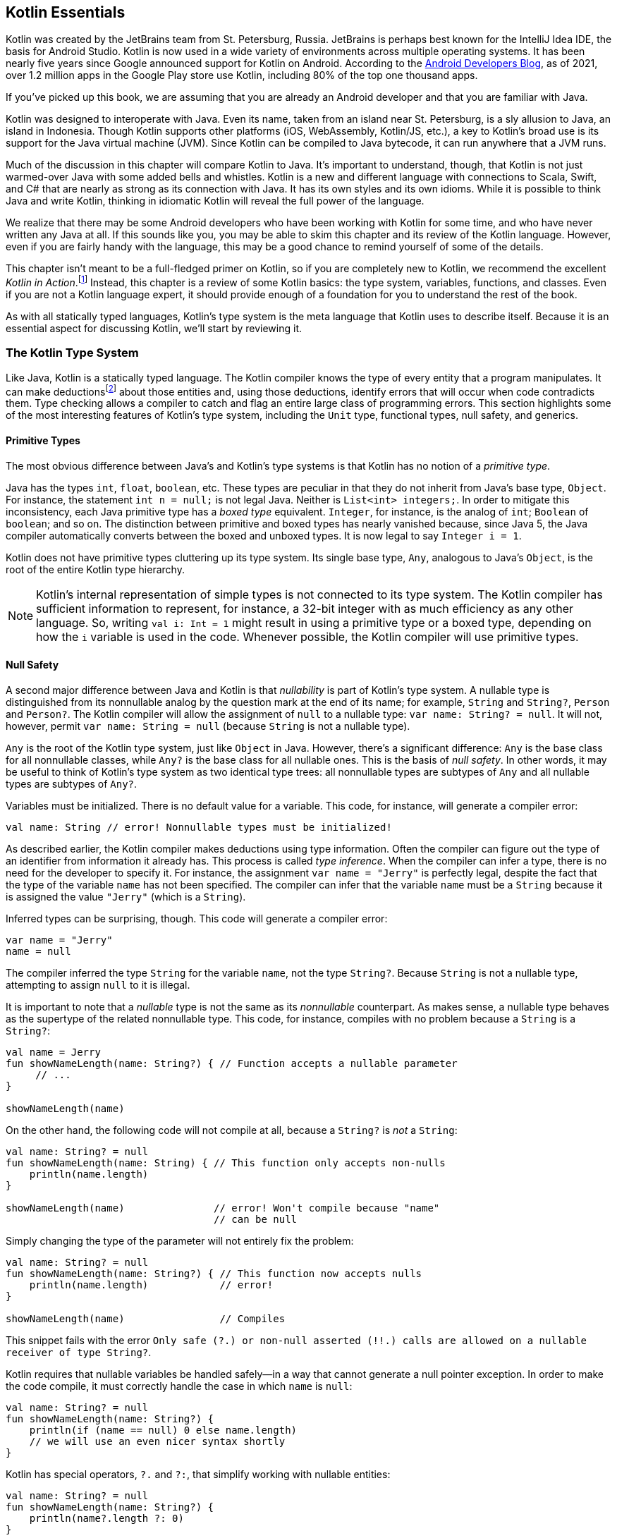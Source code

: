 ﻿[role="pagenumrestart"]
[[kotlin_essentials]]
== Kotlin Essentials
Kotlin was created by the JetBrains team from St. Petersburg, Russia.
JetBrains is perhaps best known for the IntelliJ Idea IDE, the
basis for Android Studio. Kotlin is now used in a wide variety of
environments across multiple operating systems. It has been nearly
five years since Google announced support for Kotlin on Android. According to the https://oreil.ly/PrfQm[Android Developers Blog], as of
2021, over 1.2 million apps in the Google Play store use Kotlin, including 80% of the top one thousand apps.

If you’ve picked up this book, we are assuming that you are already an
Android developer and that you are familiar with Java.

Kotlin was designed to interoperate with Java. Even its name, taken
from an island near St. Petersburg, is a sly allusion to Java, an island in Indonesia. Though Kotlin supports other platforms
(iOS, WebAssembly, Kotlin/JS, etc.), a key to Kotlin’s broad use is its
support for the Java virtual machine (JVM). Since Kotlin can be compiled to Java bytecode, it can run anywhere that a JVM runs.

Much of the discussion in this chapter will compare Kotlin to Java.
It’s important to understand, though, that Kotlin is not just
warmed-over Java with some added bells and whistles. Kotlin is a new
and different language with connections to Scala, Swift, and C# that
are nearly as strong as its connection with Java. It has its own
styles and its own idioms. While it is possible to think Java and
write Kotlin, thinking in idiomatic Kotlin will reveal the full power
of the language.

We realize that there may be some Android developers who have been
working with Kotlin for some time, and who have never written any Java at
all. If this sounds like you, you may be able to skim this
chapter and its review of the Kotlin language. However, even if you are fairly
handy with the language, this may be a good chance to remind
yourself of some of the details.

This chapter isn’t meant to be a full-fledged primer on Kotlin, so if
you are completely new to Kotlin, we recommend the excellent _Kotlin in Action_.footnote:[Dmitry Jemerov and Svetlana Isakova. _Kotlin in Action_. Manning, 2017.]
Instead, this chapter is a review of some Kotlin basics:
the type system, variables, functions, and classes.  Even if you are
not a Kotlin language expert, it should provide enough of a foundation 
for you to understand the rest of the book.

As with all statically typed languages, Kotlin's type system is the
meta language that Kotlin uses to describe itself.  Because it is an
essential aspect for discussing Kotlin, we'll start by reviewing it.

=== The Kotlin Type System

Like Java, Kotlin is a statically typed language. The Kotlin compiler
knows the type of every entity that a program manipulates. It can
make deductionsfootnote:[Kotlin officially calls this type inferencing,
which uses a partial phase of the compiler (the frontend component)
to do type checking of the written code while you write in the IDE.
It's a plug-in for IntelliJ!
Fun fact: the entirety of IntelliJ and Kotlin is made of compiler plug-ins.]
about those entities and, using those deductions,
identify errors that will occur when code contradicts them. Type
checking allows a compiler to catch and flag an entire large class of
programming errors.  This section highlights some of the
most interesting features of Kotlin's type system, including the
`Unit` type, functional types, null safety, and [.keep-together]#generics.#

==== Primitive Types

The most obvious difference between Java's and Kotlin's type systems
is that Kotlin has no notion of a _primitive type_.

Java has the types `int`, `float`, `boolean`, etc. These types are
peculiar in that they do not inherit from Java's base type, `Object`.
For instance, the statement `int n = null;` is not legal Java. Neither
is `List<int> integers;`. In order to mitigate this inconsistency, each
Java primitive type has a _boxed type_ equivalent. `Integer`, for instance, is the analog of `int`; `Boolean` of `boolean`; and so on. The
distinction between primitive and boxed types has nearly vanished
because, since Java 5, the Java compiler automatically converts between
the boxed and unboxed types. It is now legal to say [.keep-together]#`Integer i = 1`.#

Kotlin does not have primitive types cluttering up its type system.
Its single base type, `Any`, analogous to Java's `Object`,
is the root of the entire Kotlin type hierarchy.

[NOTE]
====
Kotlin's internal representation of simple types is not connected to
its type system. The Kotlin compiler has sufficient information to
represent, for instance, a 32-bit integer with as much
efficiency as any other language. So, writing `val i: Int = 1` might
result in using a primitive type or a boxed type, depending on how the `i`
variable is used in the code. Whenever possible, the Kotlin compiler will
use primitive types.
====

==== Null Safety

A second major difference between Java and Kotlin is that
_nullability_ is part of Kotlin's type system. A nullable type is
distinguished from its nonnullable analog by the question mark at
the end of its name; for example, `String` and `String?`, `Person` and
`Person?`. The Kotlin compiler will allow the assignment of `null` to a
nullable type: [.keep-together]#`var name: String? = null`.# It will not, however, permit
`var name: String = null` (because `String` is not a nullable type).

`Any` is the root of the Kotlin type system, just like `Object` in Java. However, there's a significant difference: `Any`
is the base class for all nonnullable classes, while `Any?` is the base class for all nullable ones. This is the basis
of _null safety_. In other words, it may be useful to think of Kotlin's type system as two identical
type trees: all nonnullable types are subtypes of `Any` and all nullable types are subtypes of `Any?`.

Variables must be initialized. There is no
default value for a variable. This code, for instance,
will generate a compiler error:

[source,kotlin]
----
val name: String // error! Nonnullable types must be initialized!
----

As described earlier, the Kotlin compiler makes deductions using type
information. Often the compiler can figure out the type of an
identifier from information it already has. This process is called _type inference_. When the compiler can infer a type, there is no need for the developer to specify it. For instance, the assignment `var name = "Jerry"` is perfectly legal, despite the fact that the type of the variable `name` has not been specified.  The compiler can infer that the variable `name` must be a `String` because it is assigned the value `"Jerry"` (which is a `String`).

Inferred types can be surprising, though. This code will generate a
compiler error:

[source,kotlin]
----
var name = "Jerry"
name = null
----

The compiler inferred the type `String` for the variable `name`,
not the type `String?`.  Because `String` is not a nullable type,
attempting to assign `null` to it is illegal.

It is important to note that a _nullable_ type is not the same as its
_nonnullable_ counterpart.  As makes sense, a nullable type behaves as
the supertype of the related nonnullable type. This code, for instance, compiles with no problem because a `String` is a `String?`:

[source,kotlin]
----
val name = Jerry
fun showNameLength(name: String?) { // Function accepts a nullable parameter
     // ...
}

showNameLength(name)
----

On the other hand, the following code will not compile at all, because a `String?` is _not_ a `String`:


[source,kotlin]
----
val name: String? = null
fun showNameLength(name: String) { // This function only accepts non-nulls
    println(name.length)
}

showNameLength(name)               // error! Won't compile because "name" 
                                   // can be null
----


Simply changing the type of the parameter will not entirely fix the
problem:

[source,kotlin]
----
val name: String? = null
fun showNameLength(name: String?) { // This function now accepts nulls
    println(name.length)            // error!
}

showNameLength(name)                // Compiles
----

This snippet fails with the error `Only safe (?.) or non-null asserted (!!.)
calls are allowed on a nullable receiver of type String?`.

Kotlin requires that nullable variables be handled safely—in a way that cannot generate a null pointer exception.  In order
to make the code compile, it must correctly handle the case in which
`name` is `null`:

[source,kotlin]
----
val name: String? = null
fun showNameLength(name: String?) {
    println(if (name == null) 0 else name.length)
    // we will use an even nicer syntax shortly
}
----

Kotlin has special operators, `?.` and `?:`, that simplify working
with nullable entities:

[source,kotlin]
----
val name: String? = null
fun showNameLength(name: String?) {
    println(name?.length ?: 0)
}
----

In the preceding example, when `name` is not `null`, the value of `name?.length` is the same as the value of `name.length`. When `name` is `null`, however, the value of `name?.length` is `null`. The expression does not throw a null pointer exception. Thus, the first operator in the previous example, the safe operator `?.`, is syntactically equivalent to:

[source,kotlin]
----
if (name == null) null else name.length
----

The second operator, the _elvis operator_ `?:`, returns the left expression if it is non-null, or the right expression otherwise. Note that the expression on the right-hand side is evaluated only if the left expression is null.

It is equivalent to:

[source,kotlin]
----
if (name?.length == null) 0 else name.length
----

==== The Unit Type

In Kotlin, _everything_ has a value. Always. Once you understand this,
it is not difficult to imagine that even a method that doesn't specifically return
anything has a default value. That default value is named `Unit`.
`Unit` is the name of exactly one object, the value things have if
they don't have any other value. The type of the `Unit` object is,
conveniently, named `Unit`.

The whole concept of `Unit` can seem odd to Java developers who are
used to a distinction between expressions—things that have a value—and statements—things that don't.

Java's conditional is a great example of the distinction between a
_statement_ and an _expression_ because it has one of each! In Java
you can say:

[source,java]
----
if (maybe) doThis() else doThat();
----

[role="pagebreak-before"]
You cannot, however, say: 

[source,java]
----
int n = if (maybe) doThis() else doThat();
----

Statements, like the `if` statement, do not return a value.  You cannot
assign the value of an `if` statement to a variable, because `if` statements don't return anything.
The same is true for loop statements, case statements, and so on.

Java's `if` statement, however, has an analog, the _ternary expression_.
Since it is an expression, it returns a value and that value
can be assigned. This is legal Java (provided both `doThis` and
`doThat` return integers):

[source,java]
----
int n = (maybe) ? doThis() : doThat();
----

In Kotlin, there is no need for two conditionals because `if` is an expression and returns a value.
For example, this is perfectly legal:

[source,kotlin]
----
val n = if (maybe) doThis() else doThat()
----

In Java, a method with `void` as the return type is like a statement. Actually, this is a
bit of a misnomer because `void` isn't a type. It is a reserved word in the Java
language that indicates that the method does not return a value. When Java introduced generics, it
introduced the type `Void` to fill the void (intended!). The two
representations of "nothing," the keyword and the type, however, are
confusing and inconsistent: a function whose return type is `Void`
must explicitly return `null`.

Kotlin is much more consistent: all functions return a value and have a type. If the code for a function does not return a value explicitly, the function has the value `Unit`.

==== Function Types

Kotlin's type system supports _function types_. For example, the following code defines a variable, `func`, whose value is a function, the lambda `{ x -> x.pow(2.0) }`:

[source,kotlin]
----
val func: (Double) -> Double = { x -> x.pow(2.0) }
----

Since `func` is a function that takes one `Double` type argument and returns a `Double`, it's type is `(Double) ->
Double`.

In the previous example, we specified the type of `func` explicitly.
However, the Kotlin compiler can infer a lot about the type of the
variable `func` from the value assigned to it.  It knows the return
type because it knows the type of `pow`.  It doesn't, however, have
enough information to guess the type of the parameter `x`.  If we
supply that, though, we can omit the type specifier for the variable:

[source,kotlin]
----
val func = { x: Double -> x.pow(2.0)}
----

[NOTE]
====
Java's type system cannot describe a function type—there is no way
to talk about functions outside the context of the classes that
contain them. In Java, to do something similar to the previous example, we would use the functional type `Function`, like this:

[source,java]
----
Function<Double, Double> func 
    = x -> Math.pow(x, 2.0);

func.apply(256.0);
----

The variable `func` has been assigned an anonymous instance of the
type `Function` whose method `apply` is the given lambda.
====

Thanks to function types, functions can receive other functions as parameters or return them as values. We call these _higher-order functions_.
Consider a template for a Kotlin type: `(A, B) -> C`.  It describes a function
that takes two parameters, one of type `A` and one of type `B`
(whatever types those may be), and returns a value of type `C`. Because
Kotlin's type language can describe functions, `A`, `B`, and `C` can all,
themselves, be functions.

If that sounds rather meta, it's because it is. Let's make it more
concrete. For `A` in the template, let's substitute `(Double, Double)` `->` `Int`. That's a function that takes two ++Double++s and returns an `Int`. For
`B`, let's just substitute a `Double`.  So far, we have `((Double,
Double)` `->` `Int,` `Double)` `->` `C`.

Finally, let's say our new functional type returns a `(Double)` `->` `Int`,
a function that takes one parameter, a `Double`, and returns an `Int`. The following code shows the complete signature for our hypothetical function:


[source,kotlin]
----
fun getCurve(
    surface: (Double, Double) -> Int,
    x: Double
): (Double) -> Int {
    return { y -> surface(x, y) }
}
----


We have just described a function type that takes two arguments. The first is a function (`surface`) of two parameters, both ++Double++s, that returns an `Int`. The second is a `Double` (`x`).
Our `getCurve` function returns a function that takes one parameter, a [.keep-together]#`Double`# (`y`),
and returns an `Int`.

The ability to pass functions as arguments into other functions is a pillar of functional languages.
Using higher-order functions, you can reduce code redundancy, while not having to create new
classes as you would in Java (subclassing `Runnable` or `Function` interfaces).
When used wisely, higher-order functions improve code [.keep-together]#readability.#

==== Generics

Like Java, Kotlin's type system supports type variables.  For instance:

[source,kotlin]
----
fun <T> simplePair(x: T, y: T) = Pair(x, y)
----

This function creates a Kotlin `Pair` object in which both of the
elements must be of the same type. Given this definition,
[.keep-together]#`simplePair("Hello", "Goodbye")`# and `simplePair(4, 5)` are both
legal, but `simplePair("Hello", 5)` is not.

The generic type denoted as `T` in the definition of `simplePair` is a type variable:
the values it can take are Kotlin types (in this example, `String` or
`Int`).  A function (or a class) that uses a type variable is said to be
_generic_.

=== Variables and Functions

Now that we have Kotlin's type language to support us, we can start to
discuss the syntax of Kotlin itself.

In Java the top-level syntactic entity is the class.  All variables
and methods are members of some class or other, and the class is the
main element in a homonymous file.

Kotlin has no such limitations.  You can put your entire program in
one file, if you like (please don't). You can also define variables
and functions outside any class.

==== Variables

There are two ways to declare a variable: with the keywords `val` and
`var`. The keyword is required, is the first thing on the line, and
introduces the declaration:

[source,kotlin]
----
val ronDeeLay = "the night time"
----

The keyword `val` creates a variable that is read-only: it cannot be
reassigned. Be careful, though! You might think `val` is like a Java variable
declared using the `final` [.keep-together]#keyword.#  Though similar, it is not the same!
Although it cannot be reassigned, a `val` definitely can change value!  A `val`
variable in Kotlin is more like a Java class's field, which has a getter but no setter,
as shown in the following code:


[source,kotlin]
----
val surprising: Double
    get() = Math.random()
----


Every time `surprising` is accessed, it will return a different random value. This is an example of a property with
no _backing field_. We'll cover properties later in this chapter.
On the other hand, if we had written `val rand = Random()`, then `rand` wouldn't change in value and would be more like a `final` variable in Java.

The second keyword, `var`, creates a familiar mutable variable: like a
little box that holds the last thing that was put into it.

In the next section, we will move on to one of Kotlin's features as a functional language: _lambdas_.

==== Lambdas

Kotlin supports function literals: lambdas.  In Kotlin, lambdas are always surrounded by curly braces.
Within the braces, the argument list is to the left of an arrow, `->`, and the expression that is the
value of executing the lambda is to the right, as shown in the following code:


[source,kotlin]
----
{ x: Int, y: Int -> x * y }
----


By convention, the returned value is the value of the last expression in
the body of the lambda.  For example, the function shown in the following code is of type
`(Int, Int) -> String`:


[source,kotlin]
----
{ x: Int, y: Int -> x * y; "down on the corner" }
----


Kotlin has a very interesting feature that allows actually extending
the language. When the last argument to a function is another
function (the function is higher-order), you can move the lambda
expression passed as a parameter out of the parentheses that normally
delimit the actual parameter list, as shown in the following code:


[source,kotlin]
----
// The last argument, "callback", is a function
fun apiCall(param: Int, callback: () -> Unit)
----

[role="pagebreak-before"]
This function would typically be used like this:

[source,kotlin]
----
apiCall(1, { println("I'm called back!")})
----

But thanks to the language feature we mentioned, it can also be used like this:

[source,kotlin]
----
apiCall(1) {
   println("I'm called back!")
}
----

This is much nicer, isn't it? Thanks to this feature, your code can be more readable. A more advanced
usage of this feature are ++DSL++s.footnote:[DSL stands for _domain-specific language_. An example of a DSL built in Kotlin is
the Kotlin Gradle DSL.]

==== Extension Functions

When you need to add a new method to an existing class, and that class comes from a dependency whose source code you don't own, what do you do?

In Java, if the class isn't `final`, you can subclass it. Sometimes this isn't ideal, because there's one more
type to manage, which adds complexity to the project. If the class is `final`, you can define a static method
inside some utility class of your own, as shown in the following code:


[source,java]
----
class FileUtils {
    public static String getWordAtIndex(File file, int index) {
        /* Implementation hidden for brevity */
    }
}
----


In the previous example, we defined a function to get a word in a text file, at a given index. On the use site, you'd write `String word =` [.keep-together]#`getWordAtIndex(file,`# `3)`, assuming you make the static import of [.keep-together]#`FileUtils.getWordAtIndex`.#
That's fine, we've been doing that for years in Java, and it works.


In Kotlin, there's one more thing you can do. You have the ability to define a new method on a class,
even though it isn't a real member-function of that class. So you're not really extending the class, but
on the use site it feels like you added a method to the class. How is this possible? By defining an
_extension function_, as shown in the following code:


[source,kotlin]
----
// declared inside FileUtils.kt
fun File.getWordAtIndex(index: Int): String {
    val context = this.readText()  // 'this' corresponds to the file
    return context.split(' ').getOrElse(index) { "" }
}
----


From inside the declaration of the extension function, `this` refers to the receiving type instance (here, a `File`).
You only have access to public and internal attributes and methods, so `private` and `protected` fields are
inaccessible—you'll understand why shortly.

On the use site, you would write `val word = file.getWordAtIndex(3)`. As you can see, we invoke the `getWordAtIndex()`
function on a `File` instance, as if the `File` class had the `getWordAtIndex()` member-function. That makes the use
site more expressive and readable. We didn't have to come up with a name for a new utility class: we can declare
extension functions directly at the root of a source file.


[NOTE]
====
Let's have a look at the decompiled version of `getWordAtIndex`:

[source,java]
----
public class FileUtilsKt {
    public static String getWordAtIndex(
            File file, int index
    ) {
        /* Implementation hidden for brevity */
    }
}
----

When compiled, the generated bytecode of our extension function is the equivalent of a static method which
takes a `File` as its first argument. The enclosing class, `FileUtilsKt`, is named after the name of the source
file (_FileUtils.kt_) with the "kt" suffix.

That explains why we can't access private fields in an extension function: we are just adding a static method
that takes the receiving type as a parameter.
====

There's more! For class attributes, you can declare _extension properties_. The idea is exactly the
same—you're not really extending a class, but you can make new attributes accessible using the dot notation, as
shown in the following code:


[source,kotlin]
----
// The Rectangle class has width and height properties
val Rectangle.area: Double
    get() = width * height
----


Notice that this time we used `val` (instead of `fun`) to declare the extension property. You would use it like so:
`val area = rectangle.area`.

Extension functions and extension properties allow you to extend classes' capabilities, with a nice dot-notation
usage, while still preserving separation of concern. You're not cluttering existing classes with specific code for
particular needs.

=== Classes

Classes in Kotlin, at first, look a lot like they do in Java: the
`class` keyword, followed by the block that defines the class. One of
Kotlin's killer features, though, is the syntax for the constructor
and the ability to declare properties within it. The following code shows the definition of a simple `Point` class along with a couple of uses:


[source,kotlin]
----
class Point(val x: Int, var y: Int? = 3)

fun demo() {
    val pt1 = Point(4)
    assertEquals(3, pt1.y)
    pt1.y = 7
    val pt2 = Point(7, 7)
    assertEquals(pt2.y, pt1.y)
}
----


==== Class Initialization

Notice that in the preceding code, the constructor of `Point` is embedded in
the declaration of the class.  It is called the _primary constructor_.
++Point++'s primary constructor declares two
class properties, `x` and `y`, both of which are integers.  The first,
`x`, is read-only. The second, `y`, is mutable and nullable, and has a
default value of 3.

Note that the `var` and `val` keywords are very significant!  The
declaration `class Point(x: Int, y: Int)` is _very_ different from the
preceding declaration because it does not declare any member properties. 
Without the keywords, identifiers `x` and `y` are simply arguments to
the constructor.  For example, the following code will generate an
error:

[source,kotlin]
----
class Point(x: Int, y: Int?)

fun demo() {
    val pt = Point(4)
    pt.y = 7 // error!  Variable expected
}
----

The `Point` class in this example has only one constructor, the one
defined in its declaration.  Classes are not limited to this single constructor,
though. In Kotlin, you can also define both secondary constructors and
initialization blocks, as shown in the following definition of the `Segment`
class:

[source,kotlin]
----
class Segment(val start: Point, val end: Point) {
    val length: Double = sqrt(
            (end.x - start.x).toDouble().pow(2.0)
                    + (end.y - start.y).toDouble().pow(2.0))

    init {
        println("Point starting at $start with length $length")
    }

    constructor(x1: Int, y1: Int, x2: Int, y2: Int) :
            this(Point(x1, y1), Point(x2, y2)) {
        println("Secondary constructor")
    }
}
----

There are some other things that are of interest in this example.
First of all, note that a secondary constructor must delegate to the
primary constructor, the `: this(...)`, in its declaration. The
constructor may have a block of code, but it is required to delegate,
explicitly, to the primary constructor, first.

Perhaps more interesting is the order of execution of the code in the
preceding declaration.  Suppose one were to create a new `Segment`, using
the secondary constructor.  In what order would the print statements
appear?

Well!  Let's try it and see:

[source,bash]
----
>>> val s = Segment(1, 2, 3, 4)

Point starting at Point(x=1, y=2) with length 2.8284271247461903
Secondary constructor
----

This is pretty interesting.  The `init` block is run before the code
block associated with secondary constructor! On the other hand, the
properties `length` and `start` have been initialized with their
constructor-supplied values. That means that the primary constructor
must have been run even before the `init` block.

In fact, Kotlin guarantees this ordering: the primary constructor (if
there is one) is run first.  After it finishes, `init` blocks are run
in declaration order (top to bottom).  If the new instance is being
created using a secondary constructor, the code block associated with
that constructor is the last thing to run.

==== Properties

Kotlin variables, declared using `val` or `var` in a constructor, or at
the top level of a class, actually define a _property_. A property, in
Kotlin, is like the combination of a Java field and its getter (if
the property is read-only, defined with `val`), or its getter and setter (if
defined with `var`).

Kotlin supports customizing the accessor and mutator for a property
and has special syntax for doing so, as shown here in the definition of
the class `Rectangle`:

[source,kotlin]
----
class Rectangle(val l: Int, val w: Int) {
    val area: Int
        get() = l * w
}
----

The property `area` is _synthetic_: it is computed from the values
for the length and width.  Because it wouldn't make sense to assign
to `area`, it is a `val`, read-only, and does not have a `set()` method.

Use standard "dot" notation to access the value of a property:

[source,kotlin]
----
val rect = Rectangle(3, 4)
assertEquals(12, rect.area)
----

In order to further explore custom property getters and setters,
consider a class that has a hash code that is used frequently
(perhaps instances are kept in a `Map`), and that is quite
expensive to calculate.  As a design decision, you decide to
cache the hash code, and to set it when the value of a class
property changes.  A first try might look something like this:

[source,kotlin]
----
// This code doesn't work (we'll see why)
class ExpensiveToHash(_summary: String) {

    var summary: String = _summary
        set(value) {
            summary = value    // unbounded recursion!!
            hashCode = computeHash()
        }
        
    //  other declarations here...
    var hashCode: Long = computeHash()

    private fun computeHash(): Long = ...
}
----

The preceding code will fail because of unbounded recursion: the assignment to `summary` is a call to `summary.set()`! Attempting to set the value of the property
inside its own setter won't work.
Kotlin uses the special identifier `field` to address this problem.
The following shows the corrected version of the code:  


[source,kotlin]
----
class ExpensiveToHash(_summary: String) {

    var summary: String = _summary
        set(value) {
            field = value
            hashCode = computeHash()
        }
        
    //  other declarations here...
    var hashCode: Long = computeHash()

    private fun computeHash(): Long = ...
}
----


The identifier `field` has a special meaning only within the custom
getter and setter, where it refers to the _backing field_ that
contains the property's state.

Notice, also, that the preceding code demonstrates the idiom for
initializing a property that has a custom getter/setter with a value
provided to the class constructor.  Defining properties in a
constructor parameter list is really handy shorthand.  If a few property
definitions in a constructor had custom getters and
setters, though, it could make the constructor really hard to read.

When a property with a custom getter and setter must be initialized
from the constructor, the property is defined, along with its custom
getter and setter, in the body of the class.  The property is
initialized with a parameter from the constructor (in this case,
`_summary`).  This illustrates, again, the importance of the keywords
`val` and `var` in a constructor's parameter list.  The parameter
`_summary` is just a parameter, not a class property, because it is
declared without either keyword.

==== lateinit Properties

There are times when a variable's value is not available at the site
of its declaration.  An obvious example of this for Android
developers is a UI widget used in an `Activity` or `Fragment`.  It is not
until the `onCreate` or `onCreateView` method runs that the variable,
used throughout the activity to refer to the widget, can be
initialized. The `button` in this example, for instance:

[source,kotlin]
----
class MyFragment: Fragment() {
    private var button: Button? = null // will provide actual value later
}
----

The variable must be initialized.  A standard technique, since we
can't know the value, yet, is to make the variable nullable and
initialize it with `null`.

The first question you should ask yourself in this situation is
whether it is really necessary to define this variable at this
moment and at this location. Will the `button` reference really be
used in several methods or is it really only used in one or two
specific places? If the latter, you can eliminate the class global altogether.

However, the problem with using a nullable type is that whenever you use [.keep-together]#`button` in your code,# you will have to check for nullability. For example: [.keep-together]#`button?.setOnClickListener { .. }`.# A couple of variables like this and you'll end up with a lot of annoying question marks! This can look particularly cluttered if you are used to Java and its simple dot notation.

Why, you might ask, does Kotlin prevent me from declaring the `button`
using a non-null type when you are _sure_ that you will initialize it
before anything tries to access it? Isn't there a way to relax the
compiler's initialization rule just for this `button`?

It's possible. You can do exactly that using the `lateinit` modifier,
as shown in the following code:


[source,kotlin]
----
class MyFragment: Fragment() {
    private lateinit var button: Button // will initialize later
}
----

Because the variable is declared `lateinit`, Kotlin will let you
declare it without assigning it a value. The variable must be mutable,
a `var`, because, by definition, you will assign a value to it, later.
Great—problem solved, right?

We, the authors, thought exactly that when we started using Kotlin. Now,
we lean toward using `lateinit` only when absolutely necessary,
and using nullable values instead. Why?

When you use `lateinit`, you're telling the compiler, "I don't have a value to give you right now. But I'll give you a value later, I promise." If the Kotlin compiler could talk, it would answer, "Fine! You say you know what you're doing. If something goes wrong, it's on you." By using the `lateinit` modifier, you disable Kotlin's
null safety for your variable. If you forget to initialize the
variable or try to call some method on it before it's initialized,
you'll get an `UninitializedPropertyAccessException`, which is
essentially the same as getting a `NullPointerException` in Java.

_Every single time_ we've used `lateinit` in our code, we've been burned
eventually. Our code might work in all of the cases we'd foreseen.
We've been certain that we didn't miss anything... and we were wrong.

When you declare a variable `lateinit` you're making
assumptions that the compiler cannot prove.  When you or other
developers refactor the code afterward, your careful design might get
broken. Tests might catch the error.  Or not.footnote:[You can check
whether the `latenit` `button` property is initialized using
`this::button.isInitialized`. Relying on developers to add this check
in all the right places doesn't solve the underlying issue.] In our
experience, using `lateinit` always resulted in runtime crashes. How did
we fix that? By using a nullable type.

When you use a nullable type instead of `lateinit`, the Kotlin
compiler will force you to check for nullability in your code, exactly
in the places that it might be null.  Adding a few question marks is
definitely worth the trade-off for more robust code.

==== Lazy Properties

It's a common pattern in software engineering to put off creating and
initializing an object until it is actually needed. This pattern is
known as _lazy initialization_, and is especially common on Android,
since allocating a lot of objects during app startup can lead to
a longer startup time. <<java_mouse_id>> is a typical case of lazy
initialization in Java.


[[java_mouse_id]]
.Java lazy initialization
====
[source,java]
----
class Lightweight {
    private Heavyweight heavy;

    public Heavyweight getHeavy() {
        if (heavy == null) {
            heavy = new Heavyweight();
        }
        return heavy;
    }
}
----
====

The  field `heavy` is initialized with a new instance of the
class `Heavyweight` (which is, presumably, expensive to create) only when
its value is first requested with a call, for example, to `lightweight.getHeavy()`.
Subsequent calls to `getHeavy()` will return the cached instance.

In Kotlin, lazy initialization is a part of the language. By using
the directive `by lazy` and providing an initialization block, the
rest of the lazy instantiation is implicit, as shown in
<<kotlin_mouse_id>>.

[[kotlin_mouse_id]]
.Kotlin lazy initialization
====
[source,kotlin]
----
class Lightweight {
    val heavy by lazy { // Initialization block
        Heavyweight()
    }
}
----
====

We will explain this syntax in greater detail in the next section.

[NOTE]
====
Notice that the code in <<java_mouse_id>> isn't thread-safe.
Multiple threads calling `Lightweight`'s `getHeavy()` method simultaneously
might end up with different instances of `Heavyweight`.

By default, the code in <<kotlin_mouse_id>> is thread-safe.  Calls to
[.keep-together]#`Lightweight::getHeavy()`# will be synchronized so that only one thread at
a time is in the initialization block.

Fine-grained control of concurrent access to a lazy initialization block
can be managed using `LazyThreadSafetyMode`.
====

A Kotlin lazy value will not be initialized until a call is made at
runtime. The first time the property `heavy` is referenced, the initialization block will be run.

==== Delegates

Lazy properties are an example of a more general Kotlin feature, called
_delegation_. A declaration uses the keyword `by` to define a
delegate that is responsible for getting and setting the value of the
property. In Java, one could accomplish something similar with, for example,
a setter that passed its argument on as a parameter to a call to a
method on some other object, the delegate.

Because Kotlin's lazy initialization feature is an excellent example of the
power of idiomatic Kotlin, let's take a minute to unpack it.

The first part of the declaration in <<kotlin_mouse_id>> reads `val
heavy`. This is, we know, the declaration of a read-only variable,
`heavy`.  Next comes the keyword `by`, which introduces a delegate.
The keyword `by` says that the next identifier in the declaration is
an expression that will evaluate to the object that will be
responsible for the value of `heavy`.

The next thing in the declaration is the identifier `lazy`.  Kotlin is
expecting, an expression.  It turns out that `lazy` is just a
function!  It is a function that takes a single argument, a lambda,
and returns an object.  The object that it returns is a `Lazy<T>`
where `T` is the type returned by the lambda.

The implementation of a `Lazy<T>` is quite simple:
the first time it is called it runs the lambda and caches its value. 
On subsequent calls it returns the cached value.

Lazy delegation is just one of many varieties of _property
delegation_. Using keyword `by`, you can also define _observable properties_ (see the https://oreil.ly/6lTab[Kotlin documentation for delegated properties]). Lazy
delegation is, though, the most common property delegation used in
Android code.


==== Companion Objects

Perhaps you are wondering what Kotlin did with static variables. Have
no fear; Kotlin uses _companion objects_. A companion object is a _singleton object_ always related to a Kotlin class.  Although it isn't required, most often the
definition of a companion object is placed at the bottom of the
related class, as shown here:

[source,kotlin]
----
class TimeExtensions {
    //  other code

    companion object {
        const val TAG = "TIME_EXTENSIONS"
    }
}
----

Companion objects can have names, extend classes, and inherit interfaces.
In this example, ++TimeExtension++'s companion object is named `StdTimeExtension`
and inherits the interface `Formatter`:

[source,kotlin]
----
interface Formatter {
    val yearMonthDate: String
}

class TimeExtensions {
    //  other code

    companion object StdTimeExtension : Formatter {
        const val TAG = "TIME_EXTENSIONS"
        override val yearMonthDate = "yyyy-MM-d"
    }
}
----

When referencing a member of a companion object from outside a class
that contains it, you must qualify the reference with the name of the
containing class:

[source,kotlin]
----
val timeExtensionsTag = TimeExtensions.StdTimeExtension.TAG
----

A companion object is initialized when Kotlin loads the related
class.

==== Data Classes

There is a category of classes so common that, in Java, they
have a name: they are called _POJOs_, or plain old Java objects. The idea
is that they are simple representations of structured data.  They are a
collection of data members (fields), most of which have getters and
setters, and just a few other methods: `equals`, `hashCode`, and
`toString`. These kinds of classes are so common that Kotlin has made
them part of the language. They are called _data classes_.

We can improve our definition of the `Point` class by making it a data class:

[source,kotlin]
----
data class Point(var x: Int, var y: Int? = 3)
----

What's the difference between this class, declared using the `data`
modifier, and the original, declared without it? Let's try a simple experiment,
first using the original definition of `Point` (without the `data` modifier):

[source,kotlin]
----
class Point(var x: Int, var y: Int? = 3)

fun main() {
    val p1 = Point(1)
    val p2 = Point(1)
    println("Points are equals: ${p1 == p2}")
}
----

The output from this small program will be `"Points are equals: false"`.
The reason for this perhaps unexpected result is that Kotlin
compiles `p1 == p2` as `p1.equals(p2)`. Since our first definition of
the `Point` class did not override the `equals` method, this turns into
a call to the `equals` method in ++Point++'s base class, `Any`.
++Any++'s implementation of `equals` returns `true` only when an object is compared to itself.

If we try the same thing with the new definition of `Point` as a data
class, the program will print `"Points are equals: true"`.  The new
definition behaves as intended because a data class automatically
includes overrides for the methods `equals`, [.keep-together]#`hashCode`,# and `toString`. 
Each of these automatically generated methods depends on all of a class's
properties.

For example, the `data class` version of `Point` contains an `equals`
method that is equivalent to this: 

[source,kotlin]
----
override fun equals(o: Any?): Boolean {
    // If it's not a Point, return false
    // Note that null is not a Point
    if (o !is Point) return false 

    // If it's a Point, x and y should be the same
    return x == o.x && y == o.y
}
----

In addition to providing default implementations of `equals` and
`hashCode`, a `data class` also provides the `copy` method.
Here's an example of its use:

[source,kotlin]
----
data class Point(var x: Int, var y: Int? = 3)
val p = Point(1)          // x = 1, y = 3
val copy = p.copy(y = 2)  // x = 1, y = 2
----

Kotlin's data classes are a perfect convenience for a frequently used idiom.

In the next section, we examine another special kind of class: _enum classes_.

==== Enum Classes

Remember when developers were being advised that enums were too
expensive for Android? Fortunately, no one is even suggesting that
anymore: use enum classes to your heart's desire!

Kotlin's enum classes are very similar to Java's enums.  They create a
class that cannot be subclassed and that has a fixed set of instances.
Also as in Java, enums cannot subclass other types but can implement
interfaces and can have constructors, properties, and methods.  Here
are a couple of simple examples:

[source,kotlin]
----
enum class GymActivity {
    BARRE, PILATES, YOGA, FLOOR, SPIN, WEIGHTS
}

enum class LENGTH(val value: Int) {
    TEN(10), TWENTY(20), THIRTY(30), SIXTY(60);
}
----

[role="pagebreak-before"]
Enums work very well with Kotlin's `when` expression.  For example:

[source,kotlin]
----
fun requiresEquipment(activity: GymActivity) = when (activity) {
    GymActivity.BARRE -> true
    GymActivity.PILATES -> true
    GymActivity.YOGA -> false
    GymActivity.FLOOR -> false
    GymActivity.SPIN -> true
    GymActivity.WEIGHTS -> true
}
----

When the `when` expression is used to assign a variable, or as an expression body of a function as in the previous example, it must be _exhaustive_.  An exhaustive `when` expression is
one that covers every possible value of its argument (in this case,
[.keep-together]#`activity`).# A standard way of assuring that a `when` expression is
exhaustive is to include an `else` clause.  The `else` clause matches
any value of the argument that is not explicitly mentioned in its case list.

In the preceding example, to be exhaustive, the `when` expression must
accommodate every possible value of the function parameter `activity`.
The parameter is of type `GymActivity` and, therefore, must be one of
that enum's instances. Because an enum has a known set of instances,
Kotlin can determine that all of the possible values are covered as
explicitly listed cases and permit the omission of the `else` clause.

Omitting the `else` clause like this has a really nice advantage: if
we add a new value to the `GymActivity` enum, our code suddenly won't
compile.  The Kotlin compiler detects that the `when` expression is no
longer exhaustive.  Almost certainly, when you add a new case to an
enum, you want to be aware of all the places in your code that have to
adapt to the new value. An exhaustive `when` expression that does not
include an `else` case does exactly that.

[NOTE]
====
What happens if a `when` statement need not return a value (for
instance, a function in which the `when` statement's value is not the
value of the function)?

If the `when` statement is not used as an expression, the Kotlin compiler
doesn't force it to be exhaustive. You will, however, get a lint warning
(a yellow flag, in Android Studio) that tells you that it is recommended
that a `when` expression on enum be exhaustive.
====

//////////////////////////////////////////
Oh ick! ;-P
//////////////////////////////////////////

There's a trick that will force Kotlin to interpret any `when`
statement as an expression (and, therefore, to be exhaustive). The extension function defined in
<<exhaustive_property_id>> forces the `when` statement to return a
value, as we see in <<when_statement_exhaustive_id>>.  Because it must have a value,
Kotlin will insist that it be exhaustive.

[[exhaustive_property_id]]
.Forcing `when` to be exhaustive
====
[source,kotlin]
----
val <T> T.exhaustive: T
    get() = this
----
====

[[when_statement_exhaustive_id]]
.Checking for an exhaustive `when`
====
[source,kotlin]
----
when (activity) {
    GymActivity.BARRE -> true
    GymActivity.PILATES -> true
}.exhaustive // error!  when expression is not exhaustive.
----
====

Enums are a way of creating a class that has a specified, static set of instances.  Kotlin provides an interesting
generalization of this capability, the _sealed class_.

==== Sealed Classes

Consider the following code.  It defines a single type, `Result`,
with exactly two subtypes. `Success` contains a value; `Failure` contains an `Exception`:


[source,kotlin]
----
interface Result
data class Success(val data: List<Int>) : Result
data class Failure(val error: Throwable?) : Result
----


Notice that there is no way to do this with an `enum`.  All of the values of an enum must be
instances of the same type.  Here, though, there are two distinct types that are subtypes of `Result`.

We can create a new instance of either of the two types:

[source,kotlin]
----
fun getResult(): Result = try {
    Success(getDataOrExplode())
} catch (e: Exception) {
    Failure(e)
}
----

And, again, a `when` expression is a handy way to manage a `Result`:

[source,kotlin]
----
fun processResult(result: Result): List<Int> = when (result) {
    is Success -> result.data
    is Failure -> listOf()
    else -> throw IllegalArgumentException("unknown result type")
}
----

We've had to add an `else` branch again, because the Kotlin compiler
doesn't know that `Success` and `Failure` are the only `Result`
subclasses. Somewhere in your program, you might create another
subclass of result `Result` and add another possible case.  Hence the
`else` branch is required by the compiler.

Sealed classes do for types what enums do for instances.  They allow
you to announce to the compiler that there is a fixed, known set of
subtypes (`Success` and `Failure` in this case) for a certain base type
(`Result`, here). To make this declaration, use the keyword `sealed`
in the declaration, as shown in the following code:


[source,kotlin]
----
sealed class Result
data class Success(val data: List<Int>) : Result()
data class Failure(val error: Throwable?) : Result()
----


Because `Result` is _sealed_, the Kotlin compiler knows that `Success` and `Failure` are the only
possible subclasses.  Once again, we can remove the `else` from a `when` [.keep-together]#expression:#

[source,kotlin]
----
fun processResult(result: Result): List<Int> = when (result) {
    is Success -> result.data
    is Failure -> listOf()
}
----

=== Visibility Modifiers

In both Java and Kotlin, visibility modifiers determine the scope of a variable, class, or method. In Java, there are
three visibility modifiers:

`private`:: 
References are only visible to the class that they are defined within, and from the outer class if defined in an inner class.
`protected`:: 
References are visible to the class that they are defined within, or any subclasses of that class. In
addition, they are also visible from classes in the same package.
`public`:: 
References are visible anywhere.

Kotlin also has these three visibility modifiers. However, there are some subtle differences. While you can only use them with
class-member declarations in Java, you can use them with class-member _and_ top-level declarations in Kotlin:

`private`:: 
The declaration's visibility depends on where it is defined:
* A class member declared as `private` is visible only in the _class_ in which it is defined.
* A top-level `private` declaration is visible only in the _file_ in which it is defined.
`protected`:: 
Protected declarations are visible only in the class in which they are defined, and the subclasses thereof.
`public`:: 
References are visible anywhere, just like in Java.

    
In addition to these three different visibilities, Java has a fourth, _package-private_, making references only
visible from classes that are within the same package.
A declaration is package-private when it has no visibility modifiers. In other words, this is the default
visibility in Java.

Kotlin has no such concept.footnote:[At least, as of Kotlin 1.5.20. As we write these lines,
Jetbrains is considering adding a package-private visibility modifier to the language.] This might be surprising,
because Java developers often rely on package-private visibility to hide implementation details from other packages
within the same module. In Kotlin, packages aren't used for visibility scoping at all—they're just namespaces.
Therefore, the default visibility is different in Kotlin—it's _public_.

The fact that Kotlin doesn't have package-private visibility has quite a significant impact on how we design and
structure our code. To guarantee a complete encapsulation of declarations (classes, methods, top-level fields, etc.),
you can have all these declarations as `private` within the same file.

Sometimes it's acceptable to have several closely related classes split into different files. However, those classes
won't be able to access siblings from the same package unless they are `public` or `internal`. What's `internal`?
It's the fourth visibility modifier supported by Kotlin, which makes the reference visible anywhere within the containing
_module_.footnote:[A module is a set of Kotlin files compiled together.] From a module standpoint, `internal` is
identical to `public`. However, `internal` is interesting when this module is intended as a library—for example, it's a
dependency for other modules. Indeed, `internal` declarations aren't visible from modules that import your library.
Therefore, `internal` is useful to hide declarations from the outside world.

[NOTE]
====
The `internal` modifier isn't meant for visibility scoping inside the module, which is what package-private does in Java.
This isn't possible in Kotlin. It is possible to restrict visibility a little more heavy-handedly using the
`private` modifier.
====

=== Summary

<<table1_1>> highlights some of the key differences between Java and Kotlin.


[[table1_1]]
.Differences between Java and Kotlin features
[options="header"]
|===
|Feature |Java |Kotlin

|File contents
|A single file contains a single top-level class.
|A single file can hold any number of classes, variables, or functions.

|Variables
|Use `final` to make a variable immutable; variables are mutable by default. Defined at the class level.
|Use `val` to make a variable read-only, or `var` for read/write values. Defined at the class level, or may exist
independently outside of a class.

|Type inferencing
|Data types are required. `Date date = new Date();`
|Data types can be inferred, like `val date = Date()`, or explicitly defined, like `val date: Date = Date()`.

|Boxing and unboxing types
|In Java, data primitives like `int` are recommended for more expensive operations, since they are less
expensive than boxed types like `Integer`. However, boxed types have lots of useful methods in Java's wrapper classes.
|Kotlin doesn't have primitive types out of the box. Everything is an object. When compiled for the JVM, the
generated bytecode performs automatic unboxing, when possible.

|Access modifiers
|Public and protected classes, functions, and variables can be extended and overridden.
|As a functional language, Kotlin encourages immutability whenever possible. Classes and functions are final by default.

|Access modifiers in multi-module projects
|Default access is package-private.
|There is no package-private, and default access is public. New `internal` access provides visibility in the same module.

|Functions
|All functions are methods.
|Kotlin has function types. Function data types look like, for example, `(param: String) -> Boolean`.

|Nullability
|Any non-primitive object can be null.
|Only explicitly nullable references, declared with the `?` suffix on the type, can be set to null: `val date: Date? = new Date()`.

|Statics versus constants
|The `static` keyword attaches a variable to a class definition, rather than an instance.
|There is no `static` keyword. Use a private `const` or a `companion` object.

|===

[role="pagebreak-before"]
Congratulations, you just finished a one-chapter covering Kotlin's essentials.
Before we start talking about applying Kotlin to Android,
we need to discuss Kotlin's built-in library: collections and data transformations.
Understanding the underlying functions of data transformations in
Kotlin will give you the necessary foundation needed to understand
Kotlin as a functional language.


